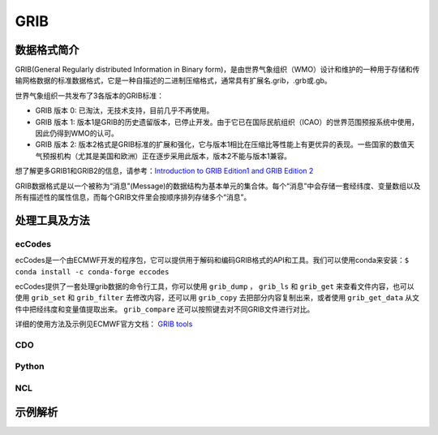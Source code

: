 =========
GRIB
=========

数据格式简介
---------------
GRIB(General Regularly distributed Information in Binary form)，是由世界气象组织（WMO）设计和维护的一种用于存储和传输网格数据的标准数据格式，它是一种自描述的二进制压缩格式，通常具有扩展名.grib，.grb或.gb。

世界气象组织一共发布了3各版本的GRIB标准：

* GRIB 版本 0: 已淘汰，无技术支持，目前几乎不再使用。
* GRIB 版本 1: 版本1是GRIB的历史遗留版本，已停止开发。由于它已在国际民航组织（ICAO）的世界范围预报系统中使用，因此仍得到WMO的认可。
* GRIB 版本 2: 版本2格式是GRIB标准的扩展和强化，它与版本1相比在压缩比等性能上有更优异的表现。一些国家的数值天气预报机构（尤其是美国和欧洲）正在逐步采用此版本，版本2不能与版本1兼容。

想了解更多GRIB1和GRIB2的信息，请参考：`Introduction to
GRIB Edition1 and GRIB Edition 2 <https://www.wmo.int/pages/prog/www/WMOCodes/Guides/GRIB/Introduction_GRIB1-GRIB2.pdf>`_

GRIB数据格式是以一个被称为“消息”(Message)的数据结构为基本单元的集合体。每个“消息”中会存储一套经纬度、变量数组以及所有描述性的属性信息，而每个GRIB文件里会按顺序排列存储多个“消息”。

处理工具及方法
-----------------
ecCodes
^^^^^^^^^
ecCodes是一个由ECMWF开发的程序包，它可以提供用于解码和编码GRIB格式的API和工具。我们可以使用conda来安装：``$ conda install -c conda-forge eccodes``

ecCodes提供了一套处理grib数据的命令行工具，你可以使用 ``grib_dump`` ， ``grib_ls`` 和 ``grib_get`` 来查看文件内容，也可以使用 ``grib_set`` 和 ``grib_filter`` 去修改内容，还可以用 ``grib_copy`` 去把部分内容复制出来，或者使用 ``grib_get_data`` 从文件中把经纬度和变量值提取出来。 ``grib_compare`` 还可以按照键去对不同GRIB文件进行对比。

详细的使用方法及示例见ECMWF官方文档： `GRIB tools <https://confluence.ecmwf.int/display/GRIB/GRIB+tools>`_

CDO
^^^^^
Python
^^^^^^^^
NCL
^^^^^

示例解析
----------
